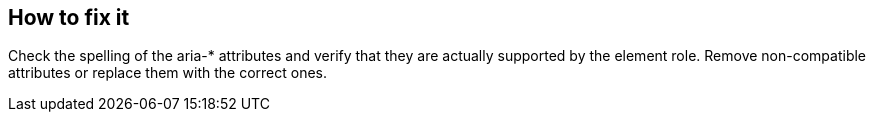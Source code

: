== How to fix it

Check the spelling of the aria-* attributes and verify that they are actually supported by the element role. Remove non-compatible attributes or replace them with the correct ones.
